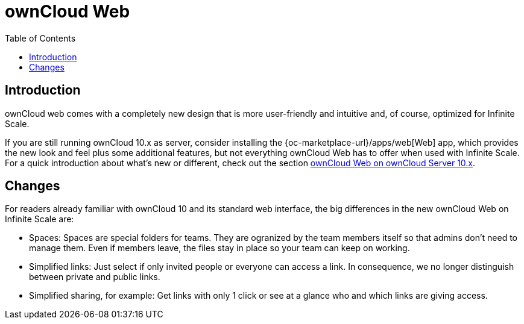 = ownCloud Web
:toc: right
:toc-levels: 1

:description: ownCloud web comes with a completely new design that is more user-friendly and intuitive and, of course, optimized for Infinite Scale.

== Introduction

{description}

If you are still running ownCloud 10.x as server, consider installing the {oc-marketplace-url}/apps/web[Web] app, which provides the new look and feel plus some additional features, but not everything ownCloud Web has to offer when used with Infinite Scale. For a quick introduction about what's new or different, check out the section xref:web_with_oC10.adoc[ownCloud Web on ownCloud Server 10.x].


== Changes

For readers already familiar with ownCloud 10 and its standard web interface, the big differences in the new ownCloud Web on Infinite Scale are:

* Spaces: Spaces are special folders for teams. They are ogranized by the team members itself so that admins don't need to manage them. Even if members leave, the files stay in place so your team can keep on working.
* Simplified links: Just select if only invited people or everyone can access a link. In consequence, we no longer distinguish between private and public links.
* Simplified sharing, for example: Get links with only 1 click or see at a glance who and which links are giving access.

// There's probably more worth mentioning...
// Search is done via Bleve https://github.com/blevesearch/bleve


// As an admin, check out the section [ownCloud Web for Admins]. Users can find out more about how the new web interface works in the section [ownCloud Web for Users].

